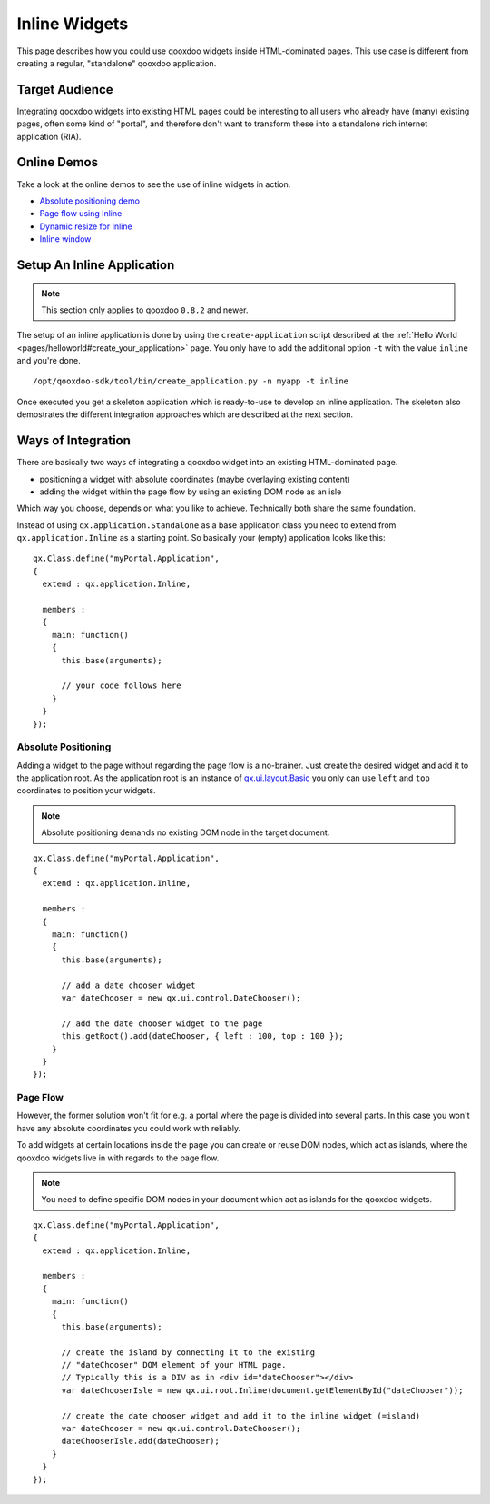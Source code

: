 .. _pages/gui_toolkit/ui_inline#inline_widgets:

Inline Widgets
**************

This page describes how you could use qooxdoo widgets inside HTML-dominated pages. This use case is different from creating a regular, "standalone" qooxdoo application.

.. _pages/gui_toolkit/ui_inline#target_audience:

Target Audience
===============

Integrating qooxdoo widgets into existing HTML pages could be interesting to all users who already have (many) existing pages, often some kind of "portal",  and therefore don't want to transform these into a standalone rich internet application (RIA). 

.. _pages/gui_toolkit/ui_inline#online_demos:

Online Demos
============

Take a look at the online demos to see the use of inline widgets in action.

* `Absolute positioning demo <http://demo.qooxdoo.org/1.2.x/demobrowser/demo/root/Page.html>`_
* `Page flow using Inline <http://demo.qooxdoo.org/1.2.x/demobrowser/demo/root/Inline.html>`_
* `Dynamic resize for Inline <http://demo.qooxdoo.org/1.2.x/demobrowser/demo/root/Inline_Dynamic_Resize.html>`_
* `Inline window <http://demo.qooxdoo.org/1.2.x/demobrowser/demo/root/Inline_Window.html>`_

.. _pages/gui_toolkit/ui_inline#setup_an_inline_application:

Setup An Inline Application
===========================

.. note::

  This section only applies to qooxdoo ``0.8.2`` and newer.

The setup of an inline application is done by using the ``create-application`` script described at the :ref:`Hello World <pages/helloworld#create_your_application>` page. You only have to add the additional option ``-t`` with the value ``inline`` and you're done.

::

  /opt/qooxdoo-sdk/tool/bin/create_application.py -n myapp -t inline

Once executed you get a skeleton application which is ready-to-use to develop an inline application. The skeleton also demostrates the different integration approaches which are described at the next section.

.. _pages/gui_toolkit/ui_inline#ways_of_integration:

Ways of Integration
===================

There are basically two ways of integrating a qooxdoo widget into an existing HTML-dominated page.

* positioning a widget with absolute coordinates (maybe overlaying existing content)
* adding the widget within the page flow by using an existing DOM node as an isle

Which way you choose, depends on what you like to achieve. Technically both share the same foundation. 

Instead of using ``qx.application.Standalone`` as a base application class you need to extend from ``qx.application.Inline`` as a starting point. So basically your (empty) application looks like this:

::

  qx.Class.define("myPortal.Application",
  {
    extend : qx.application.Inline,

    members :
    {
      main: function()
      {
        this.base(arguments);

        // your code follows here
      }
    }
  });

.. _pages/gui_toolkit/ui_inline#absolute_positioning:

Absolute Positioning
--------------------

Adding a widget to the page without regarding the page flow is a no-brainer. Just create the desired widget and add it to the application root. As the application root is an instance of `qx.ui.layout.Basic <http://demo.qooxdoo.org/1.2.x/apiviewer/#qx.ui.layout.Basic>`_ you only can use ``left`` and ``top`` coordinates to position your widgets.

.. note::

  Absolute positioning demands no existing DOM node in the target document.

::

  qx.Class.define("myPortal.Application",
  {
    extend : qx.application.Inline,

    members :
    {
      main: function()
      {
        this.base(arguments);

        // add a date chooser widget
        var dateChooser = new qx.ui.control.DateChooser();

        // add the date chooser widget to the page
        this.getRoot().add(dateChooser, { left : 100, top : 100 });
      }
    }
  });

.. _pages/gui_toolkit/ui_inline#page_flow:

Page Flow
---------

However, the former solution won't fit for e.g. a portal where the page is divided into several parts. In this case you won't have any absolute coordinates you could work with reliably.

To add widgets at certain locations inside the page you can create or reuse DOM nodes, which act as islands, where the qooxdoo widgets live in with regards to the page flow.

.. note::

  You need to define specific DOM nodes in your document which act as islands for the qooxdoo widgets.

::

  qx.Class.define("myPortal.Application",
  {
    extend : qx.application.Inline,

    members :
    {
      main: function()
      {
        this.base(arguments);

        // create the island by connecting it to the existing
        // "dateChooser" DOM element of your HTML page.
        // Typically this is a DIV as in <div id="dateChooser"></div>
        var dateChooserIsle = new qx.ui.root.Inline(document.getElementById("dateChooser"));

        // create the date chooser widget and add it to the inline widget (=island)
        var dateChooser = new qx.ui.control.DateChooser();
        dateChooserIsle.add(dateChooser);
      }
    }
  });

